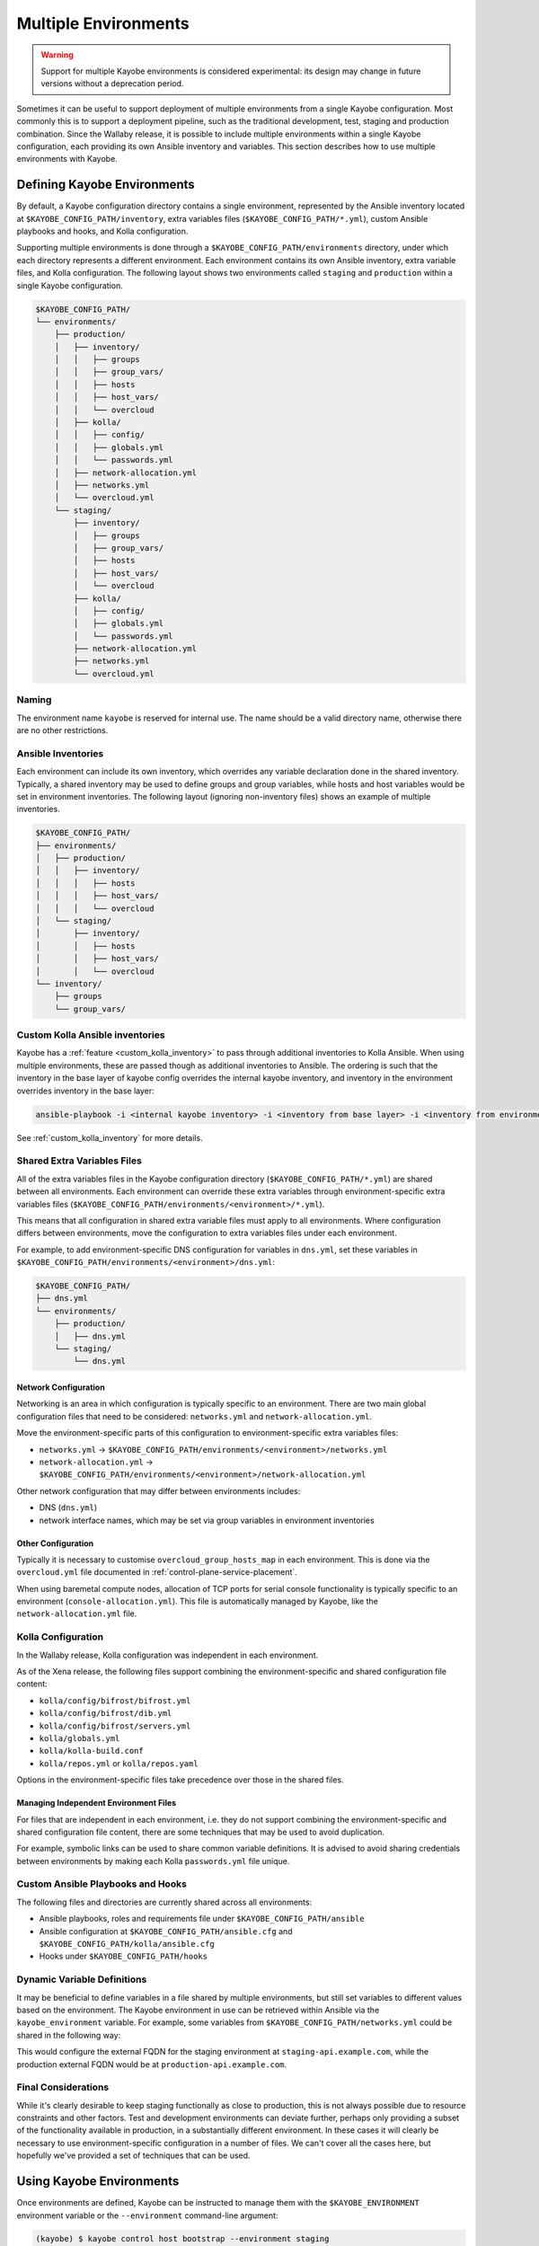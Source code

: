 .. _multiple-environments:

=====================
Multiple Environments
=====================

.. warning::

    Support for multiple Kayobe environments is considered experimental: its
    design may change in future versions without a deprecation period.

Sometimes it can be useful to support deployment of multiple environments from
a single Kayobe configuration. Most commonly this is to support a deployment
pipeline, such as the traditional development, test, staging and production
combination. Since the Wallaby release, it is possible to include multiple
environments within a single Kayobe configuration, each providing its own
Ansible inventory and variables. This section describes how to use multiple
environments with Kayobe.

Defining Kayobe Environments
============================

By default, a Kayobe configuration directory contains a single environment,
represented by the Ansible inventory located at
``$KAYOBE_CONFIG_PATH/inventory``, extra variables files
(``$KAYOBE_CONFIG_PATH/*.yml``), custom Ansible playbooks and hooks, and Kolla
configuration.

Supporting multiple environments is done through a
``$KAYOBE_CONFIG_PATH/environments`` directory, under which each directory
represents a different environment.  Each environment contains its own Ansible
inventory, extra variable files, and Kolla configuration. The following layout
shows two environments called ``staging`` and ``production`` within a single
Kayobe configuration.

.. code-block:: text

   $KAYOBE_CONFIG_PATH/
   └── environments/
       ├── production/
       │   ├── inventory/
       │   │   ├── groups
       │   │   ├── group_vars/
       │   │   ├── hosts
       │   │   ├── host_vars/
       │   │   └── overcloud
       │   ├── kolla/
       │   │   ├── config/
       │   │   ├── globals.yml
       │   │   └── passwords.yml
       │   ├── network-allocation.yml
       │   ├── networks.yml
       │   └── overcloud.yml
       └── staging/
           ├── inventory/
           │   ├── groups
           │   ├── group_vars/
           │   ├── hosts
           │   ├── host_vars/
           │   └── overcloud
           ├── kolla/
           │   ├── config/
           │   ├── globals.yml
           │   └── passwords.yml
           ├── network-allocation.yml
           ├── networks.yml
           └── overcloud.yml

Naming
------

The environment name ``kayobe`` is reserved for internal use. The name should
be a valid directory name, otherwise there are no other restrictions.

Ansible Inventories
-------------------

Each environment can include its own inventory, which overrides any variable
declaration done in the shared inventory. Typically, a shared inventory may be
used to define groups and group variables, while hosts and host variables would
be set in environment inventories. The following layout (ignoring non-inventory
files) shows an example of multiple inventories.

.. code-block:: text

   $KAYOBE_CONFIG_PATH/
   ├── environments/
   │   ├── production/
   │   │   ├── inventory/
   │   │   │   ├── hosts
   │   │   │   ├── host_vars/
   │   │   │   └── overcloud
   │   └── staging/
   │       ├── inventory/
   │       │   ├── hosts
   │       │   ├── host_vars/
   │       │   └── overcloud
   └── inventory/
       ├── groups
       └── group_vars/

Custom Kolla Ansible inventories
--------------------------------

Kayobe has a :ref:`feature <custom_kolla_inventory>` to pass through
additional inventories to Kolla Ansible. When using multiple environments,
these are passed though as additional inventories to Ansible. The ordering is
such that the inventory in the base layer of kayobe config overrides the
internal kayobe inventory, and inventory in the environment overrides inventory
in the base layer:

.. code-block:: bash

   ansible-playbook -i <internal kayobe inventory> -i <inventory from base layer> -i <inventory from environment>

See :ref:`custom_kolla_inventory` for more details.

Shared Extra Variables Files
----------------------------

All of the extra variables files in the Kayobe configuration directory
(``$KAYOBE_CONFIG_PATH/*.yml``) are shared between all environments. Each
environment can override these extra variables through environment-specific
extra variables files
(``$KAYOBE_CONFIG_PATH/environments/<environment>/*.yml``).

This means that all configuration in shared extra variable files must apply to
all environments. Where configuration differs between environments, move the
configuration to extra variables files under each environment.

For example, to add environment-specific DNS configuration for variables in
``dns.yml``, set these variables in
``$KAYOBE_CONFIG_PATH/environments/<environment>/dns.yml``:

.. code-block:: text

   $KAYOBE_CONFIG_PATH/
   ├── dns.yml
   └── environments/
       ├── production/
       │   ├── dns.yml
       └── staging/
           └── dns.yml

Network Configuration
^^^^^^^^^^^^^^^^^^^^^

Networking is an area in which configuration is typically specific to an
environment. There are two main global configuration files that need to be
considered: ``networks.yml`` and ``network-allocation.yml``.

Move the environment-specific parts of this configuration to
environment-specific extra variables files:

* ``networks.yml`` -> ``$KAYOBE_CONFIG_PATH/environments/<environment>/networks.yml``
* ``network-allocation.yml`` -> ``$KAYOBE_CONFIG_PATH/environments/<environment>/network-allocation.yml``

Other network configuration that may differ between environments includes:

* DNS (``dns.yml``)
* network interface names, which may be set via group variables in environment
  inventories

Other Configuration
^^^^^^^^^^^^^^^^^^^

Typically it is necessary to customise ``overcloud_group_hosts_map`` in each
environment. This is done via the ``overcloud.yml`` file documented in
:ref:`control-plane-service-placement`.

When using baremetal compute nodes, allocation of TCP ports for serial console
functionality is typically specific to an environment
(``console-allocation.yml``). This file is automatically managed by Kayobe,
like the ``network-allocation.yml`` file.

Kolla Configuration
-------------------

In the Wallaby release, Kolla configuration was independent in each
environment.

As of the Xena release, the following files support combining the
environment-specific and shared configuration file content:

* ``kolla/config/bifrost/bifrost.yml``
* ``kolla/config/bifrost/dib.yml``
* ``kolla/config/bifrost/servers.yml``
* ``kolla/globals.yml``
* ``kolla/kolla-build.conf``
* ``kolla/repos.yml`` or ``kolla/repos.yaml``

Options in the environment-specific files take precedence over those in the
shared files.

Managing Independent Environment Files
^^^^^^^^^^^^^^^^^^^^^^^^^^^^^^^^^^^^^^

For files that are independent in each environment, i.e. they do not support
combining the environment-specific and shared configuration file content, there
are some techniques that may be used to avoid duplication.

For example, symbolic links can be used to share common variable definitions.
It is advised to avoid sharing credentials between environments by making each
Kolla ``passwords.yml`` file unique.

Custom Ansible Playbooks and Hooks
----------------------------------

The following files and directories are currently shared across all
environments:

* Ansible playbooks, roles and requirements file under
  ``$KAYOBE_CONFIG_PATH/ansible``
* Ansible configuration at ``$KAYOBE_CONFIG_PATH/ansible.cfg`` and
  ``$KAYOBE_CONFIG_PATH/kolla/ansible.cfg``
* Hooks under ``$KAYOBE_CONFIG_PATH/hooks``

Dynamic Variable Definitions
----------------------------

It may be beneficial to define variables in a file shared by multiple
environments, but still set variables to different values based on the
environment. The Kayobe environment in use can be retrieved within Ansible via
the ``kayobe_environment`` variable. For example, some variables from
``$KAYOBE_CONFIG_PATH/networks.yml`` could be shared in the following way:

.. code-block:: yaml
   :caption: ``$KAYOBE_CONFIG_PATH/networks.yml``

   external_net_fqdn: "{{ kayobe_environment }}-api.example.com"

This would configure the external FQDN for the staging environment at
``staging-api.example.com``, while the production external FQDN would be at
``production-api.example.com``.

Final Considerations
--------------------

While it's clearly desirable to keep staging functionally as close to
production, this is not always possible due to resource constraints and other
factors. Test and development environments can deviate further, perhaps only
providing a subset of the functionality available in production, in a
substantially different environment. In these cases it will clearly be
necessary to use environment-specific configuration in a number of files. We
can't cover all the cases here, but hopefully we've provided a set of
techniques that can be used.

Using Kayobe Environments
=========================

Once environments are defined, Kayobe can be instructed to manage them with the
``$KAYOBE_ENVIRONMENT`` environment variable or the ``--environment``
command-line argument:

.. code-block:: console

   (kayobe) $ kayobe control host bootstrap --environment staging

.. code-block:: console

   (kayobe) $ export KAYOBE_ENVIRONMENT=staging
   (kayobe) $ kayobe control host bootstrap

The ``kayobe-env`` environment file in ``kayobe-config`` can also take an
``--environment`` argument, which exports the ``KAYOBE_ENVIRONMENT``
environment variable.

.. code-block:: console

   (kayobe) $ source kayobe-env --environment staging
   (kayobe) $ kayobe control host bootstrap

Finally, an environment name can be specified under
``$KAYOBE_CONFIG_ROOT/.environment``, which will be used by the ``kayobe-env``
script if no ``--environment`` argument is used. This is particularly useful
when using a separate branch for each environment.

.. code-block:: console

   (kayobe) $ echo "staging" > .environment
   (kayobe) $ source kayobe-env
   (kayobe) $ kayobe control host bootstrap

.. warning::

   The locations of the Kolla Ansible source code and Python virtual
   environment remain the same for all environments when using the
   ``kayobe-env`` file. When using the same control host to manage multiple
   environments with different versions of Kolla Ansible, clone the Kayobe
   configuration in different locations, so that Kolla Ansible source
   repositories and Python virtual environments will not conflict with each
   other. The generated Kolla Ansible configuration is also shared: Kayobe will
   store the name of the active environment under
   ``$KOLLA_CONFIG_PATH/.environment`` and produce a warning if a conflict is
   detected.

Migrating to Kayobe Environments
================================

Kayobe users already managing multiple environments will already have multiple
Kayobe configurations, whether in separate repositories or in different
branches of the same repository. Kayobe provides the ``kayobe environment
create`` command to help migrating to a common repository and branch with
multiple environments. For example, the following commands will create two new
environments for production and staging based on existing Kayobe
configurations.

.. code-block:: console

   (kayobe) $ kayobe environment create --source-config-path ~/kayobe-config-prod/etc/kayobe \
                  --environment production
   (kayobe) $ kayobe environment create --source-config-path ~/kayobe-config-staging/etc/kayobe \
                  --environment staging

This command recursively copies files and directories (except the
``environments`` directory if one exists) under the existing configuration to a
new environment. Merging shared configuration must be done manually.
